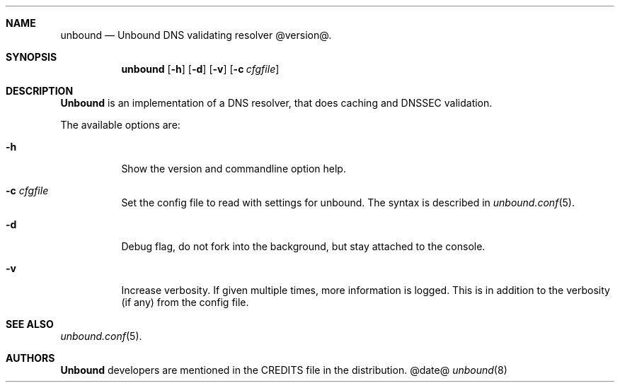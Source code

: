 .\"
.\" unbound.8 -- unbound manual
.\"
.\" Copyright (c) 2007, NLnet Labs. All rights reserved.
.\"
.\" See LICENSE for the license.
.\"
.\"
.Dd @date@
.Dt unbound 8
.Sh NAME
unbound
.Nd Unbound DNS validating resolver @version@.
.Sh SYNOPSIS
.Nm unbound
.Op Fl h
.Op Fl d
.Op Fl v
.Op Fl c Ar cfgfile
.Sh DESCRIPTION
.Ic Unbound 
is an implementation of a DNS resolver, that does caching and 
DNSSEC validation.
.Pp
The available options are:
.Bl -tag -width indent
.It Fl h
Show the version and commandline option help.
.It Fl c Ar cfgfile
Set the config file to read with settings for unbound. The syntax is
described in 
.Xr unbound.conf 5 .
.It Fl d
Debug flag, do not fork into the background, but stay attached to the
console.
.It Fl v
Increase verbosity. If given multiple times, more information is logged.
This is in addition to the verbosity (if any) from the config file.
.El
.Sh SEE ALSO
.Xr unbound.conf 5 .
.Sh AUTHORS
.Ic Unbound
developers are mentioned in the CREDITS file in the distribution.
